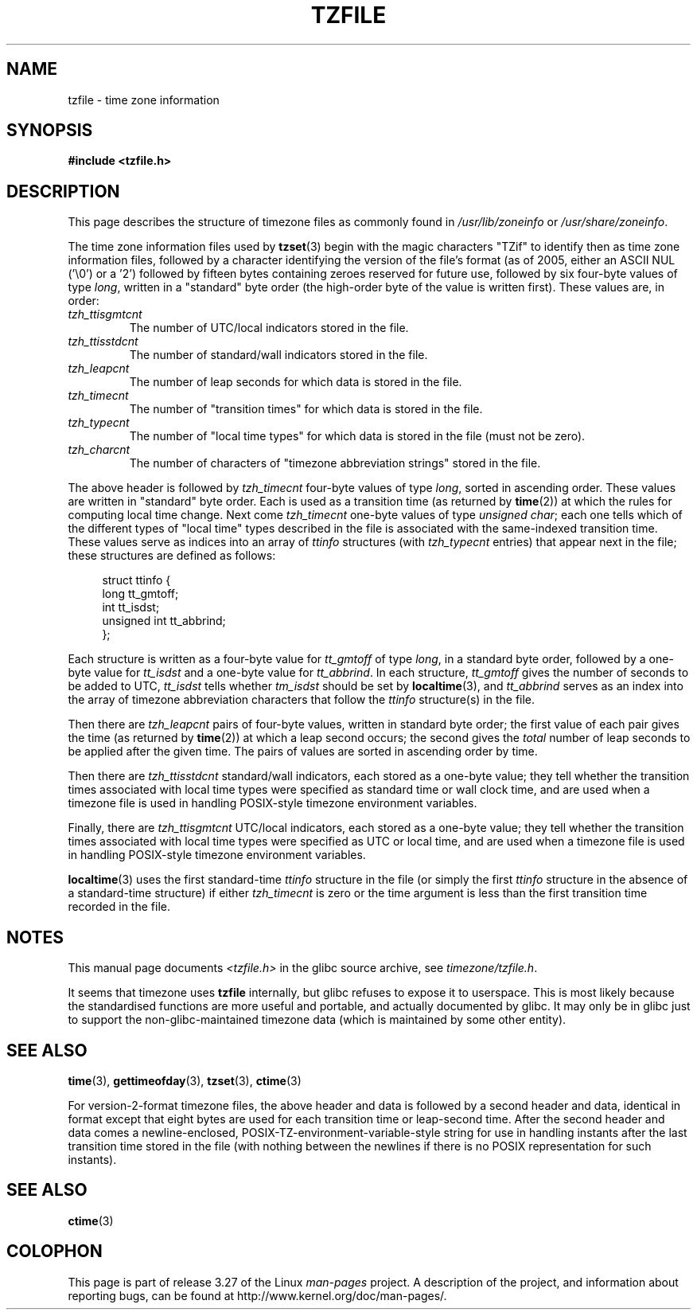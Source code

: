 .\" @(#)tzfile.5	7.11
.\" This file is in the public domain, so clarified as of
.\" 1996-06-05 by Arthur David Olson <arthur_david_olson@nih.gov>.
.TH TZFILE 5 2010-08-31 "" "Linux Programmer's Manual"
.SH NAME
tzfile \- time zone information
.SH SYNOPSIS
.B #include <tzfile.h>
.SH DESCRIPTION
This page describes the structure of timezone files as commonly found
in
.IR /usr/lib/zoneinfo " or " /usr/share/zoneinfo .

The time zone information files used by
.BR tzset (3)
begin with the magic characters "TZif" to identify then as
time zone information files,
followed by a character identifying the version of the file's format
(as of 2005, either an ASCII NUL ('\\0') or a '2')
followed by fifteen bytes containing zeroes reserved for future use,
followed by six four-byte values of type
.IR long ,
written in a "standard" byte order
(the high-order byte of the value is written first).
These values are,
in order:
.TP
.I tzh_ttisgmtcnt
The number of UTC/local indicators stored in the file.
.TP
.I tzh_ttisstdcnt
The number of standard/wall indicators stored in the file.
.TP
.I tzh_leapcnt
The number of leap seconds for which data is stored in the file.
.TP
.I tzh_timecnt
The number of "transition times" for which data is stored
in the file.
.TP
.I tzh_typecnt
The number of "local time types" for which data is stored
in the file (must not be zero).
.TP
.I tzh_charcnt
The number of characters of "timezone abbreviation strings"
stored in the file.
.PP
The above header is followed by
.I tzh_timecnt
four-byte values of type
.IR long ,
sorted in ascending order.
These values are written in "standard" byte order.
Each is used as a transition time (as returned by
.BR time (2))
at which the rules for computing local time change.
Next come
.I tzh_timecnt
one-byte values of type
.IR "unsigned char" ;
each one tells which of the different types of "local time" types
described in the file is associated with the same-indexed transition time.
These values serve as indices into an array of
.I ttinfo
structures (with
.I tzh_typecnt
entries) that appear next in the file;
these structures are defined as follows:
.in +4n
.sp
.nf
struct ttinfo {
    long         tt_gmtoff;
    int          tt_isdst;
    unsigned int tt_abbrind;
};
.in
.fi
.sp
Each structure is written as a four-byte value for
.I tt_gmtoff
of type
.IR long ,
in a standard byte order, followed by a one-byte value for
.I tt_isdst
and a one-byte value for
.IR tt_abbrind .
In each structure,
.I tt_gmtoff
gives the number of seconds to be added to UTC,
.I tt_isdst
tells whether
.I tm_isdst
should be set by
.BR localtime (3),
and
.I tt_abbrind
serves as an index into the array of timezone abbreviation characters
that follow the
.I ttinfo
structure(s) in the file.
.PP
Then there are
.I tzh_leapcnt
pairs of four-byte values, written in standard byte order;
the first value of each pair gives the time
(as returned by
.BR time (2))
at which a leap second occurs;
the second gives the
.I total
number of leap seconds to be applied after the given time.
The pairs of values are sorted in ascending order by time.
.PP
Then there are
.I tzh_ttisstdcnt
standard/wall indicators, each stored as a one-byte value;
they tell whether the transition times associated with local time types
were specified as standard time or wall clock time,
and are used when a timezone file is used in handling POSIX-style
timezone environment variables.
.PP
Finally, there are
.I tzh_ttisgmtcnt
UTC/local indicators, each stored as a one-byte value;
they tell whether the transition times associated with local time types
were specified as UTC or local time,
and are used when a timezone file is used in handling POSIX-style
timezone environment variables.
.PP
.BR localtime (3)
uses the first standard-time
.I ttinfo
structure in the file
(or simply the first
.I ttinfo
structure in the absence of a standard-time structure)
if either
.I tzh_timecnt
is zero or the time argument is less than the first transition time recorded
in the file.
.SH NOTES
This manual page documents
.I <tzfile.h>
in the glibc source archive, see
.IR timezone/tzfile.h .

It seems that timezone uses
.B tzfile
internally, but glibc refuses to expose it to userspace.  This is most
likely because the standardised functions are more useful and
portable, and actually documented by glibc.  It may only be in glibc
just to support the non-glibc-maintained timezone data (which is
maintained by some other entity).
.SH "SEE ALSO"
.BR time (3),
.BR gettimeofday (3),
.BR tzset (3),
.BR ctime (3)
.\" .BR newctime (3)
.PP
For version-2-format timezone files,
the above header and data is followed by a second header and data,
identical in format except that
eight bytes are used for each transition time or leap-second time.
After the second header and data comes a newline-enclosed,
POSIX-TZ-environment-variable-style string for use in handling instants
after the last transition time stored in the file
(with nothing between the newlines if there is no POSIX representation for
such instants).
.SH SEE ALSO
.BR ctime (3)
.SH COLOPHON
This page is part of release 3.27 of the Linux
.I man-pages
project.
A description of the project,
and information about reporting bugs,
can be found at
http://www.kernel.org/doc/man-pages/.
